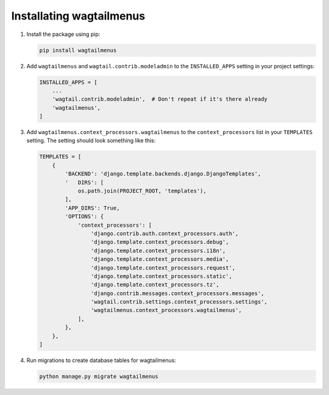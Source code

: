.. _installing_wagtailmenus:

=========================
Installating wagtailmenus
=========================

1.  Install the package using pip: 

    .. code-block:: console

        pip install wagtailmenus

2.  Add ``wagtailmenus`` and ``wagtail.contrib.modeladmin`` to the
    ``INSTALLED_APPS`` setting in your project settings:

    .. code-block:: python

        INSTALLED_APPS = [
            ...
            'wagtail.contrib.modeladmin',  # Don't repeat if it's there already
            'wagtailmenus',
        ]

3.  Add ``wagtailmenus.context_processors.wagtailmenus`` to the 
    ``context_processors`` list in your ``TEMPLATES`` setting. The setting 
    should look something like this:
    
    .. code-block:: python

        TEMPLATES = [
            {
                'BACKEND': 'django.template.backends.django.DjangoTemplates',
                '   DIRS': [
                    os.path.join(PROJECT_ROOT, 'templates'),
                ],
                'APP_DIRS': True,
                'OPTIONS': {
                    'context_processors': [
                        'django.contrib.auth.context_processors.auth',
                        'django.template.context_processors.debug',
                        'django.template.context_processors.i18n',
                        'django.template.context_processors.media',
                        'django.template.context_processors.request',
                        'django.template.context_processors.static',
                        'django.template.context_processors.tz',
                        'django.contrib.messages.context_processors.messages',
                        'wagtail.contrib.settings.context_processors.settings',
                        'wagtailmenus.context_processors.wagtailmenus',
                    ],
                },
            },
        ]

4.  Run migrations to create database tables for wagtailmenus:
    
    .. code-block:: console

        python manage.py migrate wagtailmenus
